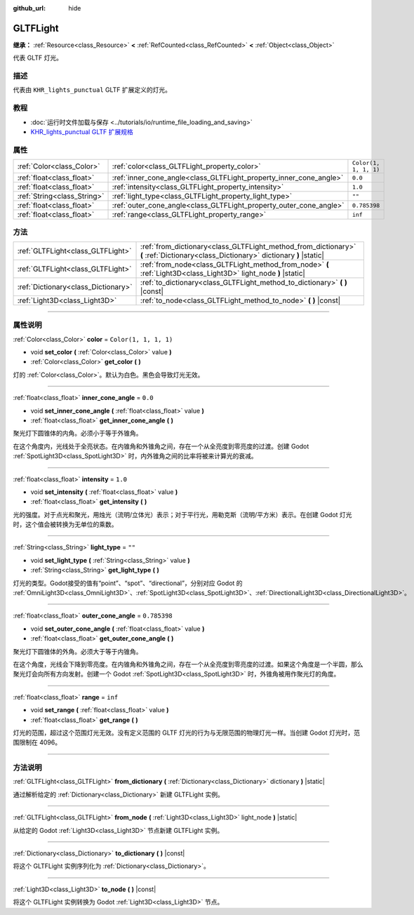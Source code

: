 :github_url: hide

.. DO NOT EDIT THIS FILE!!!
.. Generated automatically from Godot engine sources.
.. Generator: https://github.com/godotengine/godot/tree/master/doc/tools/make_rst.py.
.. XML source: https://github.com/godotengine/godot/tree/master/modules/gltf/doc_classes/GLTFLight.xml.

.. _class_GLTFLight:

GLTFLight
=========

**继承：** :ref:`Resource<class_Resource>` **<** :ref:`RefCounted<class_RefCounted>` **<** :ref:`Object<class_Object>`

代表 GLTF 灯光。

.. rst-class:: classref-introduction-group

描述
----

代表由 ``KHR_lights_punctual`` GLTF 扩展定义的灯光。

.. rst-class:: classref-introduction-group

教程
----

- :doc:`运行时文件加载与保存 <../tutorials/io/runtime_file_loading_and_saving>`

- `KHR_lights_punctual GLTF 扩展规格 <https://github.com/KhronosGroup/glTF/blob/main/extensions/2.0/Khronos/KHR_lights_punctual>`__

.. rst-class:: classref-reftable-group

属性
----

.. table::
   :widths: auto

   +-----------------------------+--------------------------------------------------------------------+-----------------------+
   | :ref:`Color<class_Color>`   | :ref:`color<class_GLTFLight_property_color>`                       | ``Color(1, 1, 1, 1)`` |
   +-----------------------------+--------------------------------------------------------------------+-----------------------+
   | :ref:`float<class_float>`   | :ref:`inner_cone_angle<class_GLTFLight_property_inner_cone_angle>` | ``0.0``               |
   +-----------------------------+--------------------------------------------------------------------+-----------------------+
   | :ref:`float<class_float>`   | :ref:`intensity<class_GLTFLight_property_intensity>`               | ``1.0``               |
   +-----------------------------+--------------------------------------------------------------------+-----------------------+
   | :ref:`String<class_String>` | :ref:`light_type<class_GLTFLight_property_light_type>`             | ``""``                |
   +-----------------------------+--------------------------------------------------------------------+-----------------------+
   | :ref:`float<class_float>`   | :ref:`outer_cone_angle<class_GLTFLight_property_outer_cone_angle>` | ``0.785398``          |
   +-----------------------------+--------------------------------------------------------------------+-----------------------+
   | :ref:`float<class_float>`   | :ref:`range<class_GLTFLight_property_range>`                       | ``inf``               |
   +-----------------------------+--------------------------------------------------------------------+-----------------------+

.. rst-class:: classref-reftable-group

方法
----

.. table::
   :widths: auto

   +-------------------------------------+------------------------------------------------------------------------------------------------------------------------------------+
   | :ref:`GLTFLight<class_GLTFLight>`   | :ref:`from_dictionary<class_GLTFLight_method_from_dictionary>` **(** :ref:`Dictionary<class_Dictionary>` dictionary **)** |static| |
   +-------------------------------------+------------------------------------------------------------------------------------------------------------------------------------+
   | :ref:`GLTFLight<class_GLTFLight>`   | :ref:`from_node<class_GLTFLight_method_from_node>` **(** :ref:`Light3D<class_Light3D>` light_node **)** |static|                   |
   +-------------------------------------+------------------------------------------------------------------------------------------------------------------------------------+
   | :ref:`Dictionary<class_Dictionary>` | :ref:`to_dictionary<class_GLTFLight_method_to_dictionary>` **(** **)** |const|                                                     |
   +-------------------------------------+------------------------------------------------------------------------------------------------------------------------------------+
   | :ref:`Light3D<class_Light3D>`       | :ref:`to_node<class_GLTFLight_method_to_node>` **(** **)** |const|                                                                 |
   +-------------------------------------+------------------------------------------------------------------------------------------------------------------------------------+

.. rst-class:: classref-section-separator

----

.. rst-class:: classref-descriptions-group

属性说明
--------

.. _class_GLTFLight_property_color:

.. rst-class:: classref-property

:ref:`Color<class_Color>` **color** = ``Color(1, 1, 1, 1)``

.. rst-class:: classref-property-setget

- void **set_color** **(** :ref:`Color<class_Color>` value **)**
- :ref:`Color<class_Color>` **get_color** **(** **)**

灯的 :ref:`Color<class_Color>`\ 。默认为白色。黑色会导致灯光无效。

.. rst-class:: classref-item-separator

----

.. _class_GLTFLight_property_inner_cone_angle:

.. rst-class:: classref-property

:ref:`float<class_float>` **inner_cone_angle** = ``0.0``

.. rst-class:: classref-property-setget

- void **set_inner_cone_angle** **(** :ref:`float<class_float>` value **)**
- :ref:`float<class_float>` **get_inner_cone_angle** **(** **)**

聚光灯下圆锥体的内角。必须小于等于外锥角。

在这个角度内，光线处于全亮状态。在内锥角和外锥角之间，存在一个从全亮度到零亮度的过渡。创建 Godot :ref:`SpotLight3D<class_SpotLight3D>` 时，内外锥角之间的比率将被来计算光的衰减。

.. rst-class:: classref-item-separator

----

.. _class_GLTFLight_property_intensity:

.. rst-class:: classref-property

:ref:`float<class_float>` **intensity** = ``1.0``

.. rst-class:: classref-property-setget

- void **set_intensity** **(** :ref:`float<class_float>` value **)**
- :ref:`float<class_float>` **get_intensity** **(** **)**

光的强度。对于点光和聚光，用烛光（流明/立体光）表示；对于平行光，用勒克斯（流明/平方米）表示。在创建 Godot 灯光时，这个值会被转换为无单位的乘数。

.. rst-class:: classref-item-separator

----

.. _class_GLTFLight_property_light_type:

.. rst-class:: classref-property

:ref:`String<class_String>` **light_type** = ``""``

.. rst-class:: classref-property-setget

- void **set_light_type** **(** :ref:`String<class_String>` value **)**
- :ref:`String<class_String>` **get_light_type** **(** **)**

灯光的类型。Godot接受的值有“point”、“spot”、“directional”，分别对应 Godot 的 :ref:`OmniLight3D<class_OmniLight3D>`\ 、\ :ref:`SpotLight3D<class_SpotLight3D>`\ 、\ :ref:`DirectionalLight3D<class_DirectionalLight3D>`\ 。

.. rst-class:: classref-item-separator

----

.. _class_GLTFLight_property_outer_cone_angle:

.. rst-class:: classref-property

:ref:`float<class_float>` **outer_cone_angle** = ``0.785398``

.. rst-class:: classref-property-setget

- void **set_outer_cone_angle** **(** :ref:`float<class_float>` value **)**
- :ref:`float<class_float>` **get_outer_cone_angle** **(** **)**

聚光灯下圆锥体的外角。必须大于等于内锥角。

在这个角度，光线会下降到零亮度。在内锥角和外锥角之间，存在一个从全亮度到零亮度的过渡。如果这个角度是一个半圆，那么聚光灯会向所有方向发射。创建一个 Godot :ref:`SpotLight3D<class_SpotLight3D>` 时，外锥角被用作聚光灯的角度。

.. rst-class:: classref-item-separator

----

.. _class_GLTFLight_property_range:

.. rst-class:: classref-property

:ref:`float<class_float>` **range** = ``inf``

.. rst-class:: classref-property-setget

- void **set_range** **(** :ref:`float<class_float>` value **)**
- :ref:`float<class_float>` **get_range** **(** **)**

灯光的范围，超过这个范围灯光无效。没有定义范围的 GLTF 灯光的行为与无限范围的物理灯光一样。当创建 Godot 灯光时，范围限制在 4096。

.. rst-class:: classref-section-separator

----

.. rst-class:: classref-descriptions-group

方法说明
--------

.. _class_GLTFLight_method_from_dictionary:

.. rst-class:: classref-method

:ref:`GLTFLight<class_GLTFLight>` **from_dictionary** **(** :ref:`Dictionary<class_Dictionary>` dictionary **)** |static|

通过解析给定的 :ref:`Dictionary<class_Dictionary>` 新建 GLTFLight 实例。

.. rst-class:: classref-item-separator

----

.. _class_GLTFLight_method_from_node:

.. rst-class:: classref-method

:ref:`GLTFLight<class_GLTFLight>` **from_node** **(** :ref:`Light3D<class_Light3D>` light_node **)** |static|

从给定的 Godot :ref:`Light3D<class_Light3D>` 节点新建 GLTFLight 实例。

.. rst-class:: classref-item-separator

----

.. _class_GLTFLight_method_to_dictionary:

.. rst-class:: classref-method

:ref:`Dictionary<class_Dictionary>` **to_dictionary** **(** **)** |const|

将这个 GLTFLight 实例序列化为 :ref:`Dictionary<class_Dictionary>`\ 。

.. rst-class:: classref-item-separator

----

.. _class_GLTFLight_method_to_node:

.. rst-class:: classref-method

:ref:`Light3D<class_Light3D>` **to_node** **(** **)** |const|

将这个 GLTFLight 实例转换为 Godot :ref:`Light3D<class_Light3D>` 节点。

.. |virtual| replace:: :abbr:`virtual (本方法通常需要用户覆盖才能生效。)`
.. |const| replace:: :abbr:`const (本方法没有副作用。不会修改该实例的任何成员变量。)`
.. |vararg| replace:: :abbr:`vararg (本方法除了在此处描述的参数外，还能够继续接受任意数量的参数。)`
.. |constructor| replace:: :abbr:`constructor (本方法用于构造某个类型。)`
.. |static| replace:: :abbr:`static (调用本方法无需实例，所以可以直接使用类名调用。)`
.. |operator| replace:: :abbr:`operator (本方法描述的是使用本类型作为左操作数的有效操作符。)`
.. |bitfield| replace:: :abbr:`BitField (这个值是由下列标志构成的位掩码整数。)`
